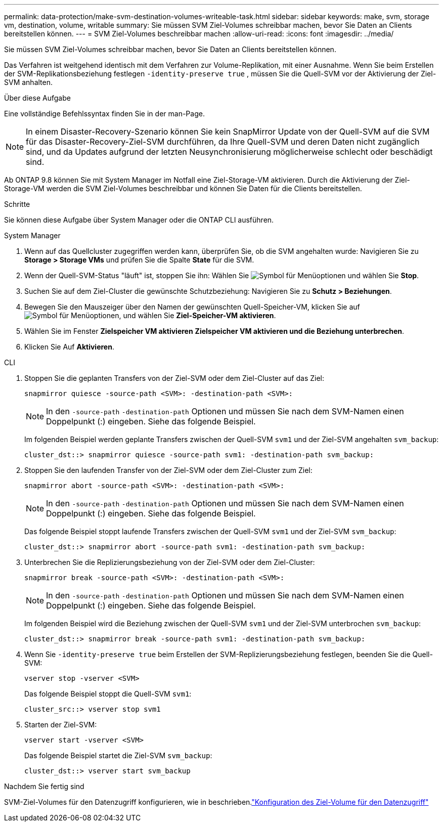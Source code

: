 ---
permalink: data-protection/make-svm-destination-volumes-writeable-task.html 
sidebar: sidebar 
keywords: make, svm, storage vm, destination, volume, writable 
summary: Sie müssen SVM Ziel-Volumes schreibbar machen, bevor Sie Daten an Clients bereitstellen können. 
---
= SVM Ziel-Volumes beschreibbar machen
:allow-uri-read: 
:icons: font
:imagesdir: ../media/


[role="lead"]
Sie müssen SVM Ziel-Volumes schreibbar machen, bevor Sie Daten an Clients bereitstellen können.

Das Verfahren ist weitgehend identisch mit dem Verfahren zur Volume-Replikation, mit einer Ausnahme. Wenn Sie beim Erstellen der SVM-Replikationsbeziehung festlegen `-identity-preserve true` , müssen Sie die Quell-SVM vor der Aktivierung der Ziel-SVM anhalten.

.Über diese Aufgabe
Eine vollständige Befehlssyntax finden Sie in der man-Page.

[NOTE]
====
In einem Disaster-Recovery-Szenario können Sie kein SnapMirror Update von der Quell-SVM auf die SVM für das Disaster-Recovery-Ziel-SVM durchführen, da Ihre Quell-SVM und deren Daten nicht zugänglich sind, und da Updates aufgrund der letzten Neusynchronisierung möglicherweise schlecht oder beschädigt sind.

====
Ab ONTAP 9.8 können Sie mit System Manager im Notfall eine Ziel-Storage-VM aktivieren. Durch die Aktivierung der Ziel-Storage-VM werden die SVM Ziel-Volumes beschreibbar und können Sie Daten für die Clients bereitstellen.

.Schritte
Sie können diese Aufgabe über System Manager oder die ONTAP CLI ausführen.

[role="tabbed-block"]
====
.System Manager
--
. Wenn auf das Quellcluster zugegriffen werden kann, überprüfen Sie, ob die SVM angehalten wurde: Navigieren Sie zu *Storage > Storage VMs* und prüfen Sie die Spalte *State* für die SVM.
. Wenn der Quell-SVM-Status "läuft" ist, stoppen Sie ihn: Wählen Sie image:icon_kabob.gif["Symbol für Menüoptionen"] und wählen Sie *Stop*.
. Suchen Sie auf dem Ziel-Cluster die gewünschte Schutzbeziehung: Navigieren Sie zu *Schutz > Beziehungen*.
. Bewegen Sie den Mauszeiger über den Namen der gewünschten Quell-Speicher-VM, klicken Sie auf image:icon_kabob.gif["Symbol für Menüoptionen"], und wählen Sie *Ziel-Speicher-VM aktivieren*.
. Wählen Sie im Fenster *Zielspeicher VM aktivieren* *Zielspeicher VM aktivieren und die Beziehung unterbrechen*.
. Klicken Sie Auf *Aktivieren*.


--
.CLI
--
. Stoppen Sie die geplanten Transfers von der Ziel-SVM oder dem Ziel-Cluster auf das Ziel:
+
[source, cli]
----
snapmirror quiesce -source-path <SVM>: -destination-path <SVM>:
----
+

NOTE: In den `-source-path` `-destination-path` Optionen und müssen Sie nach dem SVM-Namen einen Doppelpunkt (:) eingeben. Siehe das folgende Beispiel.

+
Im folgenden Beispiel werden geplante Transfers zwischen der Quell-SVM `svm1` und der Ziel-SVM angehalten `svm_backup`:

+
[listing]
----
cluster_dst::> snapmirror quiesce -source-path svm1: -destination-path svm_backup:
----
. Stoppen Sie den laufenden Transfer von der Ziel-SVM oder dem Ziel-Cluster zum Ziel:
+
[source, cli]
----
snapmirror abort -source-path <SVM>: -destination-path <SVM>:
----
+

NOTE: In den `-source-path` `-destination-path` Optionen und müssen Sie nach dem SVM-Namen einen Doppelpunkt (:) eingeben. Siehe das folgende Beispiel.

+
Das folgende Beispiel stoppt laufende Transfers zwischen der Quell-SVM `svm1` und der Ziel-SVM `svm_backup`:

+
[listing]
----
cluster_dst::> snapmirror abort -source-path svm1: -destination-path svm_backup:
----
. Unterbrechen Sie die Replizierungsbeziehung von der Ziel-SVM oder dem Ziel-Cluster:
+
[source, cli]
----
snapmirror break -source-path <SVM>: -destination-path <SVM>:
----
+

NOTE: In den `-source-path` `-destination-path` Optionen und müssen Sie nach dem SVM-Namen einen Doppelpunkt (:) eingeben. Siehe das folgende Beispiel.

+
Im folgenden Beispiel wird die Beziehung zwischen der Quell-SVM `svm1` und der Ziel-SVM unterbrochen `svm_backup`:

+
[listing]
----
cluster_dst::> snapmirror break -source-path svm1: -destination-path svm_backup:
----
. Wenn Sie `-identity-preserve true` beim Erstellen der SVM-Replizierungsbeziehung festlegen, beenden Sie die Quell-SVM:
+
[source, cli]
----
vserver stop -vserver <SVM>
----
+
Das folgende Beispiel stoppt die Quell-SVM `svm1`:

+
[listing]
----
cluster_src::> vserver stop svm1
----
. Starten der Ziel-SVM:
+
[source, cli]
----
vserver start -vserver <SVM>
----
+
Das folgende Beispiel startet die Ziel-SVM `svm_backup`:

+
[listing]
----
cluster_dst::> vserver start svm_backup
----


.Nachdem Sie fertig sind
SVM-Ziel-Volumes für den Datenzugriff konfigurieren, wie in beschrieben.link:configure-destination-volume-data-access-concept.html["Konfiguration des Ziel-Volume für den Datenzugriff"]

--
====